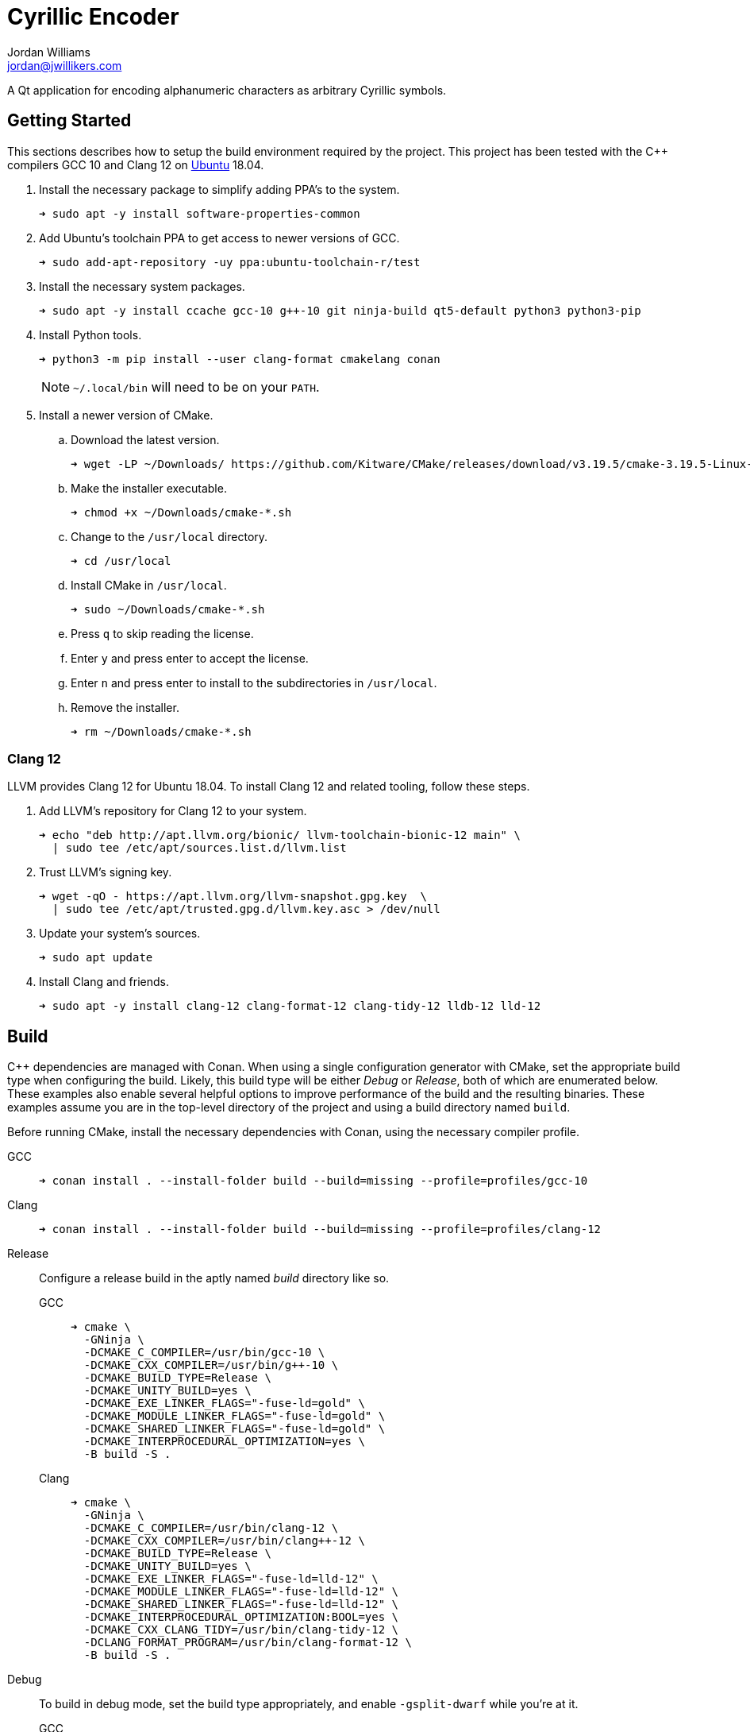 = Cyrillic Encoder
Jordan Williams <jordan@jwillikers.com>
:experimental:
:icons: font
ifdef::env-github[]
:tip-caption: :bulb:
:note-caption: :information_source:
:important-caption: :heavy_exclamation_mark:
:caution-caption: :fire:
:warning-caption: :warning:
endif::[]

A Qt application for encoding alphanumeric characters as arbitrary Cyrillic symbols.

== Getting Started

This sections describes how to setup the build environment required by the project.
This project has been tested with the {cpp} compilers GCC 10 and Clang 12 on https://ubuntu.com/[Ubuntu] 18.04.

. Install the necessary package to simplify adding PPA's to the system.
+
[source,sh]
----
➜ sudo apt -y install software-properties-common
----

. Add Ubuntu's toolchain PPA to get access to newer versions of GCC.
+
[source,sh]
----
➜ sudo add-apt-repository -uy ppa:ubuntu-toolchain-r/test
----

. Install the necessary system packages.
+
[source,sh]
----
➜ sudo apt -y install ccache gcc-10 g++-10 git ninja-build qt5-default python3 python3-pip
----

. Install Python tools.
+
--
[source,sh]
----
➜ python3 -m pip install --user clang-format cmakelang conan
----

[NOTE]
====
`~/.local/bin` will need to be on your `PATH`.
====
--

. Install a newer version of CMake.
.. Download the latest version.
+
[source,sh]
----
➜ wget -LP ~/Downloads/ https://github.com/Kitware/CMake/releases/download/v3.19.5/cmake-3.19.5-Linux-x86_64.sh
----

.. Make the installer executable.
+
[source,sh]
----
➜ chmod +x ~/Downloads/cmake-*.sh
----

.. Change to the `/usr/local` directory.
+
[source,sh]
----
➜ cd /usr/local
----

.. Install CMake in `/usr/local`.
+
[source,sh]
----
➜ sudo ~/Downloads/cmake-*.sh
----

.. Press kbd:[q] to skip reading the license.

.. Enter `y` and press enter to accept the license.

.. Enter `n` and press enter to install to the subdirectories in `/usr/local`.

.. Remove the installer.
+
[source,sh]
----
➜ rm ~/Downloads/cmake-*.sh
----

=== Clang 12

LLVM provides Clang 12 for Ubuntu 18.04.
To install Clang 12 and related tooling, follow these steps.

. Add LLVM's repository for Clang 12 to your system.
+
[source,sh]
----
➜ echo "deb http://apt.llvm.org/bionic/ llvm-toolchain-bionic-12 main" \
  | sudo tee /etc/apt/sources.list.d/llvm.list
----

. Trust LLVM's signing key.
+
[source,sh]
----
➜ wget -qO - https://apt.llvm.org/llvm-snapshot.gpg.key  \
  | sudo tee /etc/apt/trusted.gpg.d/llvm.key.asc > /dev/null
----

. Update your system's sources.
+
[source,sh]
----
➜ sudo apt update
----

. Install Clang and friends.
+
[source,sh]
----
➜ sudo apt -y install clang-12 clang-format-12 clang-tidy-12 lldb-12 lld-12
----

== Build

{cpp} dependencies are managed with Conan.
When using a single configuration generator with CMake, set the appropriate build type when configuring the build.
Likely, this build type will be either _Debug_ or _Release_, both of which are enumerated below.
These examples also enable several helpful options to improve performance of the build and the resulting binaries.
These examples assume you are in the top-level directory of the project and using a build directory named `build`.

Before running CMake, install the necessary dependencies with Conan, using the necessary compiler profile.

GCC::
+
[source,sh]
----
➜ conan install . --install-folder build --build=missing --profile=profiles/gcc-10
----

Clang::
+
[source,sh]
----
➜ conan install . --install-folder build --build=missing --profile=profiles/clang-12
----

Release::
+
--
Configure a release build in the aptly named _build_ directory like so.

GCC::
+
[source,sh]
----
➜ cmake \
  -GNinja \
  -DCMAKE_C_COMPILER=/usr/bin/gcc-10 \
  -DCMAKE_CXX_COMPILER=/usr/bin/g++-10 \
  -DCMAKE_BUILD_TYPE=Release \
  -DCMAKE_UNITY_BUILD=yes \
  -DCMAKE_EXE_LINKER_FLAGS="-fuse-ld=gold" \
  -DCMAKE_MODULE_LINKER_FLAGS="-fuse-ld=gold" \
  -DCMAKE_SHARED_LINKER_FLAGS="-fuse-ld=gold" \
  -DCMAKE_INTERPROCEDURAL_OPTIMIZATION=yes \
  -B build -S .
----

Clang::
+
[source,sh]
----
➜ cmake \
  -GNinja \
  -DCMAKE_C_COMPILER=/usr/bin/clang-12 \
  -DCMAKE_CXX_COMPILER=/usr/bin/clang++-12 \
  -DCMAKE_BUILD_TYPE=Release \
  -DCMAKE_UNITY_BUILD=yes \
  -DCMAKE_EXE_LINKER_FLAGS="-fuse-ld=lld-12" \
  -DCMAKE_MODULE_LINKER_FLAGS="-fuse-ld=lld-12" \
  -DCMAKE_SHARED_LINKER_FLAGS="-fuse-ld=lld-12" \
  -DCMAKE_INTERPROCEDURAL_OPTIMIZATION:BOOL=yes \
  -DCMAKE_CXX_CLANG_TIDY=/usr/bin/clang-tidy-12 \
  -DCLANG_FORMAT_PROGRAM=/usr/bin/clang-format-12 \
  -B build -S .
----
--

Debug::
+
--
To build in debug mode, set the build type appropriately, and enable `-gsplit-dwarf` while you're at it.

GCC::
+
[source,sh]
----
➜ cmake \
  -GNinja \
  -DCMAKE_C_COMPILER=/usr/bin/gcc-10 \
  -DCMAKE_CXX_COMPILER=/usr/bin/g++-10 \
  -DCMAKE_BUILD_TYPE=Debug \
  -DCMAKE_UNITY_BUILD=yes \
  -DCMAKE_EXE_LINKER_FLAGS="-fuse-ld=gold" \
  -DCMAKE_MODULE_LINKER_FLAGS="-fuse-ld=gold" \
  -DCMAKE_SHARED_LINKER_FLAGS="-fuse-ld=gold" \
  -DCMAKE_C_FLAGS_DEBUG="-gsplit-dwarf" \
  -DCMAKE_CXX_FLAGS_DEBUG="-gsplit-dwarf" \
  -DUSE_SANITIZER="Address;Undefined" \
  -B build -S .
----

Clang::
+
[source,sh]
----
➜ cmake \
  -GNinja \
  -DCMAKE_C_COMPILER=/usr/bin/clang-12 \
  -DCMAKE_CXX_COMPILER=/usr/bin/clang++-12 \
  -DCMAKE_BUILD_TYPE=Debug \
  -DCMAKE_UNITY_BUILD=yes \
  -DCMAKE_EXE_LINKER_FLAGS="-fuse-ld=lld-12" \
  -DCMAKE_MODULE_LINKER_FLAGS="-fuse-ld=lld-12" \
  -DCMAKE_SHARED_LINKER_FLAGS="-fuse-ld=lld-12" \
  -DCMAKE_C_FLAGS_DEBUG="-gsplit-dwarf" \
  -DCMAKE_CXX_FLAGS_DEBUG="-gsplit-dwarf" \
  -DCMAKE_CXX_CLANG_TIDY=/usr/bin/clang-tidy-12 \
  -DCLANG_FORMAT_PROGRAM=/usr/bin/clang-format-12 \
  -DUSE_SANITIZER="Address;Undefined" \
  -B build -S .
----
--

Then build.

[source,sh]
----
➜ cmake --build build
----

=== Google Sanitizers

Support for Google Sanitizers is provided by the https://github.com/StableCoder/cmake-scripts[cmake-scripts] project.
Set the `USE_SANITIZER` CMake variable to an appropriate value as documented https://github.com/StableCoder/cmake-scripts#sanitizer-builds-sanitizerscmake[here].

Use the Address and Undefined Behavior sanitizers like so.

[source,sh]
----
➜ cmake -DUSE_SANITIZER=Address;Undefined -B build -S .
----

== Test

Unit tests use https://github.com/boost-ext/ut[[Boost::ext\].μt] and are written in {cpp}.
The unit tests can be run with https://cmake.org/cmake/help/latest/module/CTest.html[CTest].

. Change in to the build directory.
+
[source,sh]
----
➜ cd build
----

. Run the tests by executing the `ctest` executable.
+
[source,sh]
----
➜ ctest
----

== Format

The https://clang.llvm.org/docs/ClangFormat.html[clang-format] and https://cmake-format.readthedocs.io/en/latest/cmake-format.html[cmake-format] tools are used to format the source code files.
The https://github.com/TheLartians/Format.cmake[Format.cmake] module provides build targets to simplify the use of these tools.

Format the all source files by building the CMake target `fix-format`.

[source,sh]
----
➜ cmake --build build --target fix-format
----

== Contributing

Contributions in the form of issues, feedback, and even pull requests are welcome.
Make sure to adhere to the project's link:CODE_OF_CONDUCT.adoc[Code of Conduct].

== Open Source Software

This project is built on the hard work of countless open source contributors.
Several of these projects are enumerated below.

* https://asciidoctor.org/[Asciidoctor]
* https://github.com/boost-ext/ut[[Boost::ext\].μt]
* https://ccache.dev/[ccache]
* https://github.com/TheLartians/Ccache.cmake[Ccache.cmake]
* https://clang.llvm.org/extra/clang-tidy/[Clang-Tidy]
* https://clang.llvm.org/docs/ClangFormat.html[ClangFormat]
* https://cmake.org/[CMake]
* https://cmake-format.readthedocs.io/en/latest/index.html[cmakelang]
* https://github.com/StableCoder/cmake-scripts[CMake Scripts]
* https://git-scm.com/[Git]
* https://github.com/TheLartians/ModernCppStarter[ModernCppStarter]
* https://ninja-build.org/[Ninja]
* https://rouge.jneen.net/[Rouge]
* https://www.ruby-lang.org/en/[Ruby]

== Code of Conduct

The project's Code of Conduct is available in the link:CODE_OF_CONDUCT.adoc[] file.

== License

This repository is licensed under the https://www.gnu.org/licenses/gpl-3.0.html[GPLv3], available in the link:LICENSE.adoc[] file.

© 2021 Jordan Williams

== Authors

mailto:{email}[{author}]

